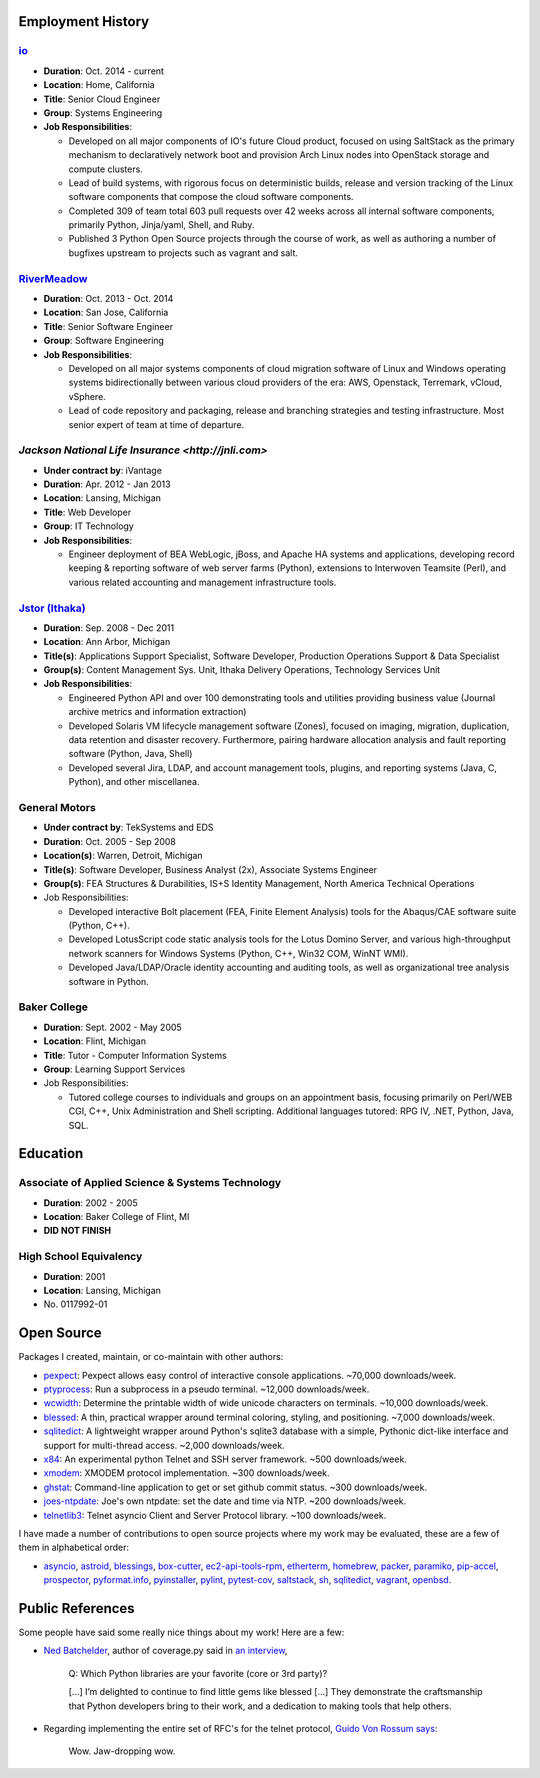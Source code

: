Employment History
==================

`io <http://io.com>`_
---------------------
- **Duration**: Oct. 2014 - current
- **Location**: Home, California
- **Title**: Senior Cloud Engineer
- **Group**: Systems Engineering
- **Job Responsibilities**:

  - Developed on all major components of IO's future Cloud product, focused
    on using SaltStack as the primary mechanism to declaratively network boot
    and provision Arch Linux nodes into OpenStack storage and compute
    clusters.
  - Lead of build systems, with rigorous focus on deterministic builds,
    release and version tracking of the Linux software components that
    compose the cloud software components.
  - Completed 309 of team total 603 pull requests over 42 weeks across all
    internal software components, primarily Python, Jinja/yaml, Shell,
    and Ruby.
  - Published 3 Python Open Source projects through the course of work,
    as well as authoring a number of bugfixes upstream to projects such as
    vagrant and salt.

`RiverMeadow <http://rivermeadow.com>`_
---------------------------------------

- **Duration**: Oct. 2013 - Oct. 2014
- **Location**: San Jose, California
- **Title**: Senior Software Engineer
- **Group**: Software Engineering
- **Job Responsibilities**:

  - Developed on all major systems components of cloud migration software of
    Linux and Windows operating systems bidirectionally between various cloud
    providers of the era: AWS, Openstack, Terremark, vCloud, vSphere.
  - Lead of code repository and packaging, release and branching strategies
    and testing infrastructure. Most senior expert of team at time of
    departure.

`Jackson National Life Insurance <http://jnli.com>`
---------------------------------------------------

- **Under contract by**: iVantage
- **Duration**: Apr. 2012 - Jan 2013
- **Location**: Lansing, Michigan
- **Title**: Web Developer
- **Group**: IT Technology
- **Job Responsibilities**:

  - Engineer deployment of BEA WebLogic, jBoss, and Apache HA systems and
    applications, developing record keeping & reporting software of web
    server farms (Python), extensions to Interwoven Teamsite (Perl), and
    various related accounting and management infrastructure tools.

`Jstor (Ithaka) <http://jstor.org>`_
------------------------------------

- **Duration**: Sep. 2008 - Dec 2011
- **Location**: Ann Arbor, Michigan
- **Title(s)**: Applications Support Specialist, Software Developer,
  Production Operations Support & Data Specialist
- **Group(s)**: Content Management Sys. Unit, Ithaka Delivery Operations,
  Technology Services Unit
- **Job Responsibilities**:

  - Engineered Python API and over 100 demonstrating tools and utilities
    providing business value (Journal archive metrics and information
    extraction)
  - Developed Solaris VM lifecycle management software (Zones), focused
    on imaging, migration, duplication, data retention and disaster recovery.
    Furthermore, pairing hardware allocation analysis and fault reporting
    software (Python, Java, Shell)
  - Developed several Jira, LDAP, and account management tools, plugins,
    and reporting systems (Java, C, Python), and other miscellanea.

General Motors
--------------

- **Under contract by**: TekSystems and EDS
- **Duration**: Oct. 2005 - Sep 2008
- **Location(s)**: Warren, Detroit, Michigan
- **Title(s)**: Software Developer, Business Analyst (2x),
  Associate Systems Engineer
- **Group(s)**: FEA Structures & Durabilities, IS+S Identity Management,
  North America Technical Operations
- Job Responsibilities:

  - Developed interactive Bolt placement (FEA, Finite Element Analysis) tools
    for the Abaqus/CAE software suite (Python, C++).
  - Developed LotusScript code static analysis tools for the Lotus Domino
    Server, and various high-throughput network scanners for Windows Systems
    (Python, C++, Win32 COM, WinNT WMI).
  - Developed Java/LDAP/Oracle identity accounting and auditing tools, as well
    as organizational tree analysis software in Python.

Baker College
-------------

- **Duration**: Sept. 2002 - May 2005
- **Location**: Flint, Michigan
- **Title**: Tutor - Computer Information Systems
- **Group**: Learning Support Services
- Job Responsibilities:

  - Tutored college courses to individuals and groups on an appointment basis,
    focusing primarily on Perl/WEB CGI, C++, Unix Administration and Shell
    scripting. Additional languages tutored: RPG IV, .NET, Python, Java, SQL.

Education
=========

Associate of Applied Science & Systems Technology
-------------------------------------------------

- **Duration**: 2002 - 2005
- **Location**: Baker College of Flint, MI
- **DID NOT FINISH**

High School Equivalency
-----------------------

- **Duration**: 2001
- **Location**: Lansing, Michigan
- No. 0117992-01

Open Source
===========

Packages I created, maintain, or co-maintain with other authors:

- `pexpect <http://github.com/pexpect/pexpect>`_: Pexpect allows easy control
  of interactive console applications. ~70,000 downloads/week.
- `ptyprocess <https://github.com/pexpect/ptyprocess>`_: Run a subprocess in
  a pseudo terminal. ~12,000 downloads/week.
- `wcwidth <https://github.com/jquast/wcwidth>`_: Determine the printable
  width of wide unicode characters on terminals. ~10,000 downloads/week.
- `blessed <https://github.com/jquast/blessed>`_: A thin, practical wrapper
  around terminal coloring, styling, and positioning. ~7,000 downloads/week.
- `sqlitedict <https://github.com/piskvorky/sqlitedict>`_: A lightweight
  wrapper around Python's sqlite3 database with a simple, Pythonic dict-like
  interface and support for multi-thread access. ~2,000 downloads/week.
- `x84 <https://github.com/jquast/x84>`_: An experimental python Telnet and
  SSH server framework. ~500 downloads/week.
- `xmodem <https://github.com/tehmaze/xmodem>`_: XMODEM protocol
  implementation. ~300 downloads/week.
- `ghstat <https://github.com/jquast/ghstat>`_: Command-line application to
  get or set github commit status. ~300 downloads/week.
- `joes-ntpdate <https://github.com/jquast/joes-ntpdate>`_: Joe's own ntpdate:
  set the date and time via NTP. ~200 downloads/week.
- `telnetlib3 <https://github.com/jquast/telnetlib3>`_: Telnet asyncio Client
  and Server Protocol library. ~100 downloads/week.

I have made a number of contributions to open source projects where my work
may be evaluated, these are a few of them in alphabetical order:

- `asyncio <https://github.com/python/asyncio/blob/master/AUTHORS>`_,
  `astroid <https://bitbucket.org/logilab/astroid>`_,
  `blessings <https://github.com/erikrose/blessings>`_,
  `box-cutter <https://github.com/box-cutter>`_,
  `ec2-api-tools-rpm <https://github.com/aquto/ec2-api-tools-rpm>`_,
  `etherterm <https://github.com/M-griffin/EtherTerm>`_,
  `homebrew <https://github.com/homebrew/homebrew>`_,
  `packer <https://github.com/mitchellh/packer/>`_,
  `paramiko <https://github.com/paramiko/paramiko/>`_,
  `pip-accel <https://github.com/paylogic/pip-accel>`_,
  `prospector <https://github.com/landscapeio/prospector>`_,
  `pyformat.info <https://github.com/ulope/pyformat.info>`_,
  `pyinstaller <https://github.com/pyinstaller/pyinstaller>`_,
  `pylint <https://bitbucket.org/logilab/pylint>`_,
  `pytest-cov <https://github.com/schlamar/pytest-cov>`_,
  `saltstack <https://github.com/saltstack/salt/>`_,
  `sh <https://github.com/amoffat/sh>`_,
  `sqlitedict <https://github.com/piskvorky/sqlitedict>`_,
  `vagrant <https://github.com/mitchellh/vagrant/>`_,
  `openbsd <https://www.openbsd.org/>`_.


Public References
=================

Some people have said some really nice things about my work! Here are a few:

- `Ned Batchelder <http://nedbatchelder.com/>`_, author of coverage.py said
  in `an interview <http://www.blog.pythonlibrary.org/2015/03/09/pydev-of-the-week-ned-batchelder/>`_,

      Q: Which Python libraries are your favorite (core or 3rd party)?

      [...] I’m delighted to continue to find little gems like blessed [...]
      They demonstrate the craftsmanship that Python developers bring to their
      work, and a dedication to making tools that help others.

- Regarding implementing the entire set of RFC's for the telnet protocol,
  `Guido Von Rossum says <http://permalink.gmane.org/gmane.comp.python.tulip/297>`_:

      Wow. Jaw-dropping wow.
